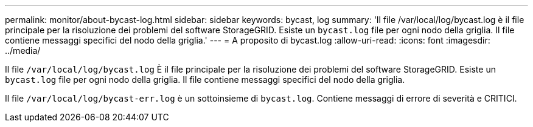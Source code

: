 ---
permalink: monitor/about-bycast-log.html 
sidebar: sidebar 
keywords: bycast, log 
summary: 'Il file /var/local/log/bycast.log è il file principale per la risoluzione dei problemi del software StorageGRID. Esiste un `bycast.log` file per ogni nodo della griglia. Il file contiene messaggi specifici del nodo della griglia.' 
---
= A proposito di bycast.log
:allow-uri-read: 
:icons: font
:imagesdir: ../media/


[role="lead"]
Il file `/var/local/log/bycast.log` È il file principale per la risoluzione dei problemi del software StorageGRID. Esiste un `bycast.log` file per ogni nodo della griglia. Il file contiene messaggi specifici del nodo della griglia.

Il file `/var/local/log/bycast-err.log` è un sottoinsieme di `bycast.log`. Contiene messaggi di errore di severità e CRITICI.
